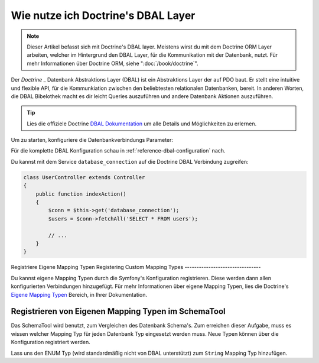 .. index::
   pair: Doctrine; DBAL

Wie nutze ich Doctrine's DBAL Layer
===================================

.. note::

    Dieser Artikel befasst sich mit Doctrine's DBAL layer. Meistens wirst du mit
    dem Doctrine ORM Layer arbeiten, welcher im Hintergrund den DBAL Layer, für
    die Kommunikation mit der Datenbank, nutzt. Für mehr Informationen über Doctrine
    ORM, siehe ":doc:`/book/doctrine`".

Der `Doctrine` _ Datenbank Abstraktions Layer (DBAL) ist ein Abstraktions Layer der
auf PDO baut. Er stellt eine intuitive und flexible API, für die Kommunkiation
zwischen den beliebtesten relationalen Datenbanken, bereit. In anderen Worten, die DBAL Bibelothek
macht es dir leicht Queries auszuführen und andere Datenbank Aktionen auszuführen.

.. tip::

    Lies die offiziele Doctrine `DBAL Dokumentation`_ um alle Details und Möglichkeiten
    zu erlernen.

Um zu starten, konfiguriere die Datenbankverbindungs Parameter:

.. configuration-block::

    .. code-block:: yaml

        # app/config/config.yml
        doctrine:
            dbal:
                driver:   pdo_mysql
                dbname:   Symfony2
                user:     root
                password: null
                charset:  UTF8

    .. code-block:: xml

        // app/config/config.xml
        <doctrine:config>
            <doctrine:dbal
                name="default"
                dbname="Symfony2"
                user="root"
                password="null"
                driver="pdo_mysql"
            />
        </doctrine:config>

    .. code-block:: php

        // app/config/config.php
        $container->loadFromExtension('doctrine', array(
            'dbal' => array(
                'driver'    => 'pdo_mysql',
                'dbname'    => 'Symfony2',
                'user'      => 'root',
                'password'  => null,
            ),
        ));

Für die komplette DBAL Konfiguration schau in :ref:`reference-dbal-configuration` nach.


Du kannst mit dem Service ``database_connection`` auf die Doctrine DBAL
Verbindung zugreifen:

.. code-block:: php

    class UserController extends Controller
    {
        public function indexAction()
        {
            $conn = $this->get('database_connection');
            $users = $conn->fetchAll('SELECT * FROM users');

            // ...
        }
    }

Registriere Eigene Mapping Typen
Registering Custom Mapping Types
--------------------------------

Du kannst eigene Mapping Typen durch die Symfony's Konfiguration registrieren. Diese
werden dann allen konfigurierten Verbindungen hinzugefügt. Für mehr Informationen über
eigene Mapping Typen, lies die Doctrine's `Eigene Mapping Typen`_ Bereich, in Ihrer Dokumentation.

.. configuration-block::

    .. code-block:: yaml

        # app/config/config.yml
        doctrine:
            dbal:
                types:
                    custom_first: Acme\HelloBundle\Type\CustomFirst
                    custom_second: Acme\HelloBundle\Type\CustomSecond

    .. code-block:: xml

        <!-- app/config/config.xml -->
        <container xmlns="http://symfony.com/schema/dic/services"
            xmlns:xsi="http://www.w3.org/2001/XMLSchema-instance"
            xmlns:doctrine="http://symfony.com/schema/dic/doctrine"
            xsi:schemaLocation="http://symfony.com/schema/dic/services http://symfony.com/schema/dic/services/services-1.0.xsd
                                http://symfony.com/schema/dic/doctrine http://symfony.com/schema/dic/doctrine/doctrine-1.0.xsd">

            <doctrine:config>
                <doctrine:dbal>
                <doctrine:dbal default-connection="default">
                    <doctrine:connection>
                        <doctrine:mapping-type name="enum">string</doctrine:mapping-type>
                    </doctrine:connection>
                </doctrine:dbal>
            </doctrine:config>
        </container>

    .. code-block:: php

        // app/config/config.php
        $container->loadFromExtension('doctrine', array(
            'dbal' => array(
                'connections' => array(
                    'default' => array(
                        'mapping_types' => array(
                            'enum'  => 'string',
                        ),
                    ),
                ),
            ),
        ));

Registrieren von Eigenen Mapping Typen im SchemaTool
----------------------------------------------------

Das SchemaTool wird benutzt, zum Vergleichen des Datenbank Schema's. Zum
erreichen dieser Aufgabe, muss es wissen welcher Mapping Typ für jeden
Datenbank Typ eingesetzt werden muss. Neue Typen können über die Konfiguration
registriert werden.

Lass uns den ENUM Typ (wird standardmäßig nicht von DBAL unterstützt) zum ``String``
Mapping Typ hinzufügen.

.. configuration-block::

    .. code-block:: yaml

        # app/config/config.yml
        doctrine:
            dbal:
                connections:
                    default:
                        // Other connections parameters
                        mapping_types:
                            enum: string

    .. code-block:: xml

        <!-- app/config/config.xml -->
        <container xmlns="http://symfony.com/schema/dic/services"
            xmlns:xsi="http://www.w3.org/2001/XMLSchema-instance"
            xmlns:doctrine="http://symfony.com/schema/dic/doctrine"
            xsi:schemaLocation="http://symfony.com/schema/dic/services http://symfony.com/schema/dic/services/services-1.0.xsd
                                http://symfony.com/schema/dic/doctrine http://symfony.com/schema/dic/doctrine/doctrine-1.0.xsd">

            <doctrine:config>
                <doctrine:dbal>
                    <doctrine:type name="custom_first" class="Acme\HelloBundle\Type\CustomFirst" />
                    <doctrine:type name="custom_second" class="Acme\HelloBundle\Type\CustomSecond" />
                </doctrine:dbal>
            </doctrine:config>
        </container>

    .. code-block:: php

        // app/config/config.php
        $container->loadFromExtension('doctrine', array(
            'dbal' => array(
                'types' => array(
                    'custom_first'  => 'Acme\HelloBundle\Type\CustomFirst',
                    'custom_second' => 'Acme\HelloBundle\Type\CustomSecond',
                ),
            ),
        ));

.. _`PDO`:           http://www.php.net/pdo
.. _`Doctrine`:      http://www.doctrine-project.org
.. _`DBAL Dokumentation`: http://docs.doctrine-project.org/projects/doctrine-dbal/en/latest/index.html
.. _`Eigene Mapping Typen`: http://docs.doctrine-project.org/projects/doctrine-dbal/en/latest/reference/types.html#custom-mapping-types